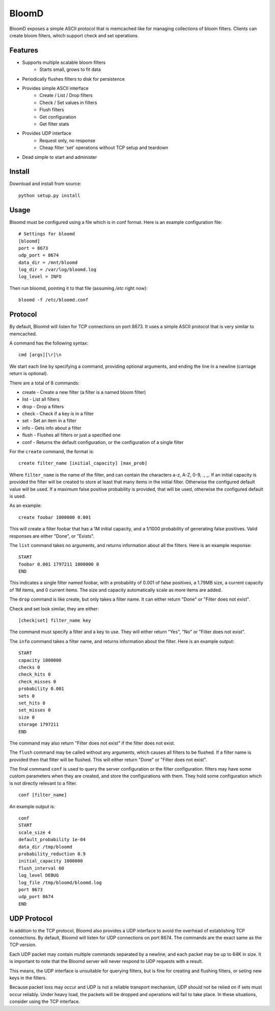 BloomD
=========

BloomD exposes a simple ASCII protocol that is memcached like
for managing collections of bloom filters. Clients can create
bloom filters, which support check and set operations.

Features
--------

* Supports multiple scalable bloom filters
    - Starts small, grows to fit data
* Periodically flushes filters to disk for persistence
* Provides simple ASCII interface
    - Create / List / Drop filters 
    - Check / Set values in filters
    - Flush filters
    - Get configuration
    - Get filter stats
* Provides UDP interface
    - Request only, no response
    - Cheap filter 'set' operations without TCP setup and teardown
* Dead simple to start and administer

Install
-------

Download and install from source::
    
    python setup.py install

Usage
-----

Bloomd must be configured using a file which is in conf format.
Here is an example configuration file:

::

    # Settings for bloomd
    [bloomd]
    port = 8673
    udp_port = 8674
    data_dir = /mnt/bloomd
    log_dir = /var/log/bloomd.log
    log_level = INFO


Then run bloomd, pointing it to that file (assuming `/etc` right now)::

    bloomd -f /etc/bloomd.conf

Protocol
--------

By default, Bloomd will listen for TCP connections on port 8673.
It uses a simple ASCII protocol that is very similar to memcached.

A command has the following syntax::

    cmd [args][\r]\n

We start each line by specifying a command, providing optional arguments,
and ending the line in a newline (carriage return is optional).

There are a total of 8 commands:

* create - Create a new filter (a filter is a named bloom filter)
* list - List all filters 
* drop - Drop a filters
* check - Check if a key is in a filter 
* set - Set an item in a filter
* info - Gets info about a filter
* flush - Flushes all filters or just a specified one
* conf - Returns the default configuration, or the configuration of a single filter

For the ``create`` command, the format is::

    create filter_name [initial_capacity] [max_prob]

Where ``filter_name`` is the name of the filter,
and can contain the characters a-z, A-Z, 0-9, ., _.
If an initial capacity is provided the filter
will be created to store at least that many items in the initial filter.
Otherwise the configured default value will be used. 
If a maximum false positive probability is provided,
that will be used, otherwise the configured default is used.

As an example::

    create foobar 1000000 0.001

This will create a filter foobar that has a 1M initial capacity,
and a 1/1000 probability of generating false positives. Valid responses
are either "Done", or "Exists".

The ``list`` command takes no arguments, and returns information
about all the filters. Here is an example response::

    START
    foobar 0.001 1797211 1000000 0
    END 

This indicates a single filter named foobar, with a probability
of 0.001 of false positives, a 1.79MB size, a current capacity of
1M items, and 0 current items. The size and capacity automatically
scale as more items are added.

The ``drop`` command is like create, but only takes a filter name.
It can either return "Done" or "Filter does not exist".

Check and set look similar, they are either::

    [check|set] filter_name key

The command must specify a filter and a key to use.
They will either return "Yes", "No" or "Filter does not exist".

The ``info`` command takes a filter name, and returns
information about the filter. Here is an example output::

    START
    capacity 1000000
    checks 0
    check_hits 0
    check_misses 0
    probability 0.001
    sets 0
    set_hits 0
    set_misses 0
    size 0
    storage 1797211
    END

The command may also return "Filter does not exist" if the filter does
not exist.

The ``flush`` command may be called without any arguments, which
causes all filters to be flushed. If a filter name is provided
then that filter will be flushed. This will either return "Done" or
"Filter does not exist".

The final command ``conf`` is used to query the server configuration
or the filter configuration. filters may have some custom parameters
when they are created, and store the configurations with them. They hold
some configuration which is not directly relevant to a filter.

::

    conf [filter_name]

An example output is::

    conf
    START
    scale_size 4
    default_probability 1e-04
    data_dir /tmp/bloomd
    probability_reduction 0.9
    initial_capacity 1000000 
    flush_interval 60
    log_level DEBUG
    log_file /tmp/bloomd/bloomd.log
    port 8673
    udp_port 8674
    END


UDP Protocol
--------

In addition to the TCP protocol, Bloomd also provides a UDP interface
to avoid the overhead of establishing TCP connections. By default, 
Bloomd will listen for UDP connections on port 8674. The commands are the
exact same as the TCP version.

Each UDP packet may contain multiple commands separated by a newline,
and each packet may be up to 64K in size. It is important to note
that the Bloomd server will never respond to UDP requests with a result.

This means, the UDP interface is unsuitable for querying filters, but
is fine for creating and flushing filters, or seting new keys in the
filters.

Because packet loss may occur and UDP is not a reliable transport mechanism,
UDP should not be relied on if sets must occur reliably. Under heavy load,
the packets will be dropped and operations will fail to take place. In these
situations, consider using the TCP interface.


